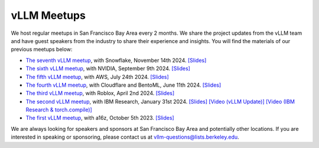 .. _meetups:

vLLM Meetups
============

We host regular meetups in San Francisco Bay Area every 2 months. We share the project updates from the vLLM team and have guest speakers from the industry to share their experience and insights. You will find the materials of our previous meetups below:

- `The seventh vLLM meetup <https://lu.ma/h0qvrajz>`__, with Snowflake, November 14th 2024. `[Slides] <https://docs.google.com/presentation/d/1e3CxQBV3JsfGp30SwyvS3eM_tW-ghOhJ9PAJGK6KR54/edit?usp=sharing>`__
- `The sixth vLLM meetup <https://lu.ma/87q3nvnh>`__, with NVIDIA, September 9th 2024. `[Slides] <https://docs.google.com/presentation/d/1wrLGwytQfaOTd5wCGSPNhoaW3nq0E-9wqyP7ny93xRs/edit?usp=sharing>`__
- `The fifth vLLM meetup <https://lu.ma/lp0gyjqr>`__, with AWS, July 24th 2024. `[Slides] <https://docs.google.com/presentation/d/1RgUD8aCfcHocghoP3zmXzck9vX3RCI9yfUAB2Bbcl4Y/edit?usp=sharing>`__
- `The fourth vLLM meetup <https://lu.ma/agivllm>`__, with Cloudflare and BentoML, June 11th 2024. `[Slides] <https://docs.google.com/presentation/d/1iJ8o7V2bQEi0BFEljLTwc5G1S10_Rhv3beed5oB0NJ4/edit?usp=sharing>`__
- `The third vLLM meetup <https://robloxandvllmmeetup2024.splashthat.com/>`__, with Roblox, April 2nd 2024. `[Slides] <https://docs.google.com/presentation/d/1A--47JAK4BJ39t954HyTkvtfwn0fkqtsL8NGFuslReM/edit?usp=sharing>`__
- `The second vLLM meetup <https://lu.ma/ygxbpzhl>`__, with IBM Research, January 31st 2024. `[Slides] <https://docs.google.com/presentation/d/12mI2sKABnUw5RBWXDYY-HtHth4iMSNcEoQ10jDQbxgA/edit?usp=sharing>`__ `[Video (vLLM Update)] <https://youtu.be/Y0C-DUvEnZQ>`__ `[Video (IBM Research & torch.compile)] <https://youtu.be/m0dMtFLI-dg>`__
- `The first vLLM meetup <https://lu.ma/first-vllm-meetup>`__, with a16z, October 5th 2023. `[Slides] <https://docs.google.com/presentation/d/1QL-XPFXiFpDBh86DbEegFXBXFXjix4v032GhShbKf3s/edit?usp=sharing>`__

We are always looking for speakers and sponsors at San Francisco Bay Area and potentially other locations. If you are interested in speaking or sponsoring, please contact us at `vllm-questions@lists.berkeley.edu <mailto:vllm-questions@lists.berkeley.edu>`__.

